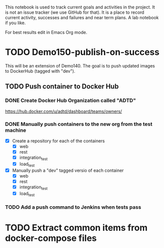 This notebook is used to track current goals and activities in the
project. It is not an issue tracker (we use GitHub for that). It is a
place to record current activity, successes and failures and near term
plans. A lab notebook if you like.

For best results edit in Emacs Org mode.

* TODO Demo150-publish-on-success

This will be an extension of Demo140. The goal is to push updated
images to DockerHub (tagged with "dev").

** TODO Push container to Docker Hub

*** DONE Create Docker Hub Organization called "ADTD"

https://hub.docker.com/u/adtd/dashboard/teams/owners/




*** DONE Manually push containers to the new org from the test machine

  - [X] Create a repository for each of the containers
    - [X] web
    - [X] rest
    - [X] integration_test
    - [X] load_test
  - [X] Manually push a "dev" tagged versio of each container
    - [X] web
    - [X] rest
    - [X] integration_test
    - [X] load_test





*** TODO Add a push command to Jenkins when tests pass

* TODO Extract common items from docker-compose files
